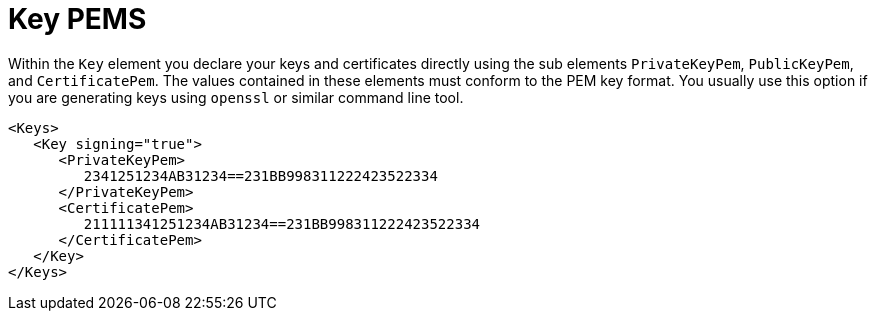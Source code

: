 
= Key PEMS

Within the `Key` element you declare your keys and certificates directly using the sub elements
`PrivateKeyPem`, `PublicKeyPem`, and `CertificatePem`.
The values contained in these elements must conform to the PEM key format.
You usually use this option if you are generating keys using `openssl` or similar command line tool.

[source,xml]
----
<Keys>
   <Key signing="true">
      <PrivateKeyPem>
         2341251234AB31234==231BB998311222423522334
      </PrivateKeyPem>
      <CertificatePem>
         211111341251234AB31234==231BB998311222423522334
      </CertificatePem>
   </Key>
</Keys>
----
